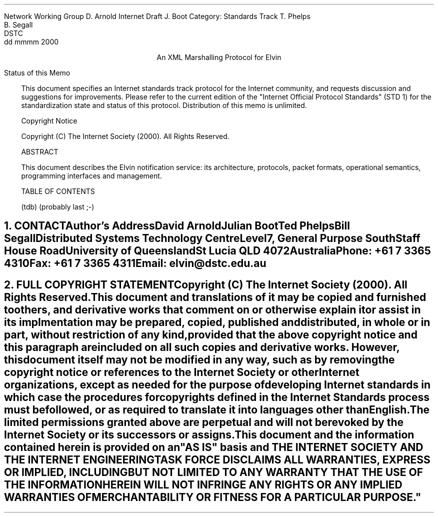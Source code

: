.pl 10.0i
.po 0
.ll 7.2i
.lt 7.2i
.nr LL 7.2i
.nr LT 7.2i
.ds LF Arnold, Boot & Segall
.ds RF PUTFFHERE[Page %]
.ds CF Expires in 6 months
.ds LH Internet Draft
.ds RH dd mmmm 2000
.ds CH Elvin
.hy 0
.ad l
.in 0
Network Working Group                                          D. Arnold
Internet Draft                                                   J. Boot
Category: Standards Track                                      T. Phelps 
                                                               B. Segall
                                                                    DSTC
                                                            dd mmmm 2000

.ce
An XML Marshalling Protocol for Elvin

.ti 0
Status of this Memo

.in 3
This document specifies an Internet standards track protocol for the
Internet community, and requests discussion and suggestions for
improvements.  Please refer to the current edition of the "Internet
Official Protocol Standards" (STD 1) for the standardization state and
status of this protocol.  Distribution of this memo is unlimited.

.ti 0
Copyright Notice

.in 3
Copyright (C) The Internet Society (2000).  All Rights Reserved.


.ti 0
ABSTRACT

.in 3
This document describes the Elvin notification service: its
architecture, protocols, packet formats, operational semantics,
programming interfaces and management.

.ti 0
TABLE OF CONTENTS

(tdb) (probably last ;-)

.bp



.KS
.ti 0
.NH 1
CONTACT
.ft
.in 3

Author's Address

.nf
David Arnold
Julian Boot
Ted Phelps
Bill Segall

Distributed Systems Technology Centre
Level7, General Purpose South
Staff House Road
University of Queensland
St Lucia QLD 4072
Australia

Phone:  +61 7 3365 4310
Fax:    +61 7 3365 4311
Email:  elvin@dstc.edu.au
.fi
.KE

.KS
.ti 0
.NH 1
FULL COPYRIGHT STATEMENT
.ft
.in 3

Copyright (C) The Internet Society (2000).  All Rights Reserved.

This document and translations of it may be copied and furnished to
others, and derivative works that comment on or otherwise explain it
or assist in its implmentation may be prepared, copied, published and
distributed, in whole or in part, without restriction of any kind,
provided that the above copyright notice and this paragraph are
included on all such copies and derivative works.  However, this
document itself may not be modified in any way, such as by removing
the copyright notice or references to the Internet Society or other
Internet organizations, except as needed for the purpose of
developing Internet standards in which case the procedures for
copyrights defined in the Internet Standards process must be
followed, or as required to translate it into languages other than
English.

The limited permissions granted above are perpetual and will not be
revoked by the Internet Society or its successors or assigns.

This document and the information contained herein is provided on an
"AS IS" basis and THE INTERNET SOCIETY AND THE INTERNET ENGINEERING
TASK FORCE DISCLAIMS ALL WARRANTIES, EXPRESS OR IMPLIED, INCLUDING
BUT NOT LIMITED TO ANY WARRANTY THAT THE USE OF THE INFORMATION
HEREIN WILL NOT INFRINGE ANY RIGHTS OR ANY IMPLIED WARRANTIES OF
MERCHANTABILITY OR FITNESS FOR A PARTICULAR PURPOSE."
.KE


